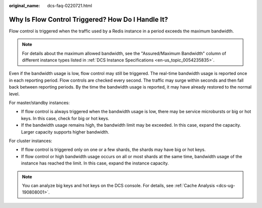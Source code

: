 :original_name: dcs-faq-0220721.html

.. _dcs-faq-0220721:

Why Is Flow Control Triggered? How Do I Handle It?
==================================================

Flow control is triggered when the traffic used by a Redis instance in a period exceeds the maximum bandwidth.

.. note::

   For details about the maximum allowed bandwidth, see the "Assured/Maximum Bandwidth" column of different instance types listed in :ref:`DCS Instance Specifications <en-us_topic_0054235835>`.

Even if the bandwidth usage is low, flow control may still be triggered. The real-time bandwidth usage is reported once in each reporting period. Flow controls are checked every second. The traffic may surge within seconds and then fall back between reporting periods. By the time the bandwidth usage is reported, it may have already restored to the normal level.

For master/standby instances:

-  If flow control is always triggered when the bandwidth usage is low, there may be service microbursts or big or hot keys. In this case, check for big or hot keys.
-  If the bandwidth usage remains high, the bandwidth limit may be exceeded. In this case, expand the capacity. Larger capacity supports higher bandwidth.

For cluster instances:

-  If flow control is triggered only on one or a few shards, the shards may have big or hot keys.
-  If flow control or high bandwidth usage occurs on all or most shards at the same time, bandwidth usage of the instance has reached the limit. In this case, expand the instance capacity.

.. note::

   You can analyze big keys and hot keys on the DCS console. For details, see :ref:`Cache Analysis <dcs-ug-190808001>`.
